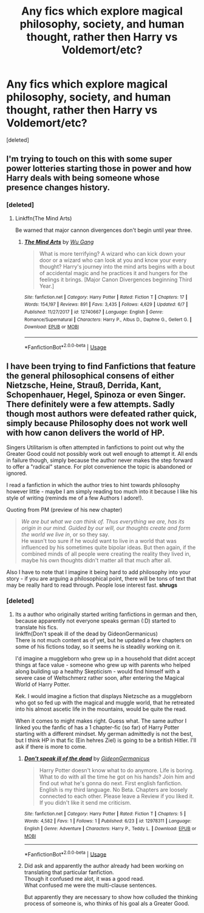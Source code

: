 #+TITLE: Any fics which explore magical philosophy, society, and human thought, rather then Harry vs Voldemort/etc?

* Any fics which explore magical philosophy, society, and human thought, rather then Harry vs Voldemort/etc?
:PROPERTIES:
:Score: 11
:DateUnix: 1530041534.0
:DateShort: 2018-Jun-27
:END:
[deleted]


** I'm trying to touch on this with some super power lotteries starting those in power and how Harry deals with being someone whose presence changes history.
:PROPERTIES:
:Author: Wu_Gang
:Score: 1
:DateUnix: 1530051381.0
:DateShort: 2018-Jun-27
:END:

*** [deleted]
:PROPERTIES:
:Score: 1
:DateUnix: 1530112284.0
:DateShort: 2018-Jun-27
:END:

**** Linkffn(The Mind Arts)

Be warned that major cannon divergences don't begin until year three.
:PROPERTIES:
:Author: Wu_Gang
:Score: 1
:DateUnix: 1530215472.0
:DateShort: 2018-Jun-29
:END:

***** [[https://www.fanfiction.net/s/12740667/1/][*/The Mind Arts/*]] by [[https://www.fanfiction.net/u/7769074/Wu-Gang][/Wu Gang/]]

#+begin_quote
  What is more terrifying? A wizard who can kick down your door or a wizard who can look at you and know your every thought? Harry's journey into the mind arts begins with a bout of accidental magic and he practices it and hungers for the feelings it brings. [Major Canon Divergences beginning Third Year.]
#+end_quote

^{/Site/:} ^{fanfiction.net} ^{*|*} ^{/Category/:} ^{Harry} ^{Potter} ^{*|*} ^{/Rated/:} ^{Fiction} ^{T} ^{*|*} ^{/Chapters/:} ^{17} ^{*|*} ^{/Words/:} ^{154,197} ^{*|*} ^{/Reviews/:} ^{891} ^{*|*} ^{/Favs/:} ^{3,435} ^{*|*} ^{/Follows/:} ^{4,629} ^{*|*} ^{/Updated/:} ^{6/7} ^{*|*} ^{/Published/:} ^{11/27/2017} ^{*|*} ^{/id/:} ^{12740667} ^{*|*} ^{/Language/:} ^{English} ^{*|*} ^{/Genre/:} ^{Romance/Supernatural} ^{*|*} ^{/Characters/:} ^{Harry} ^{P.,} ^{Albus} ^{D.,} ^{Daphne} ^{G.,} ^{Gellert} ^{G.} ^{*|*} ^{/Download/:} ^{[[http://www.ff2ebook.com/old/ffn-bot/index.php?id=12740667&source=ff&filetype=epub][EPUB]]} ^{or} ^{[[http://www.ff2ebook.com/old/ffn-bot/index.php?id=12740667&source=ff&filetype=mobi][MOBI]]}

--------------

*FanfictionBot*^{2.0.0-beta} | [[https://github.com/tusing/reddit-ffn-bot/wiki/Usage][Usage]]
:PROPERTIES:
:Author: FanfictionBot
:Score: 1
:DateUnix: 1530215484.0
:DateShort: 2018-Jun-29
:END:


** I have been trying to find Fanfictions that feature the general philosophical consens of either Nietzsche, Heine, Strauß, Derrida, Kant, Schopenhauer, Hegel, Spinoza or even Singer.\\
There definitely were a few attempts. Sadly though most authors were defeated rather quick, simply because Philosophy does not work well with how canon delivers the world of HP.

Singers Utilitarism is often attempted in fanfictions to point out why the Greater Good could not possibly work out well enough to attempt it. All ends in failure though, simply because the author never makes the step forward to offer a "radical" stance. For plot convenience the topic is abandoned or ignored.

I read a fanfiction in which the author tries to hint towards philosophy however little - maybe I am simply reading too much into it because I like his style of writing (reminds me of a few Authors I adore!).

Quoting from PM (preview of his new chapter)

#+begin_quote
  /We are but what we can think of. Thus everything we are, has its origin in our mind. Guided by our will, our thoughts create and form the world we live in/, or so they say.\\
  He wasn't too sure if he would want to live in a world that was influenced by his sometimes quite bipolar ideas. But then again, if the combined minds of all people were creating the reality they lived in, maybe his own thoughts didn't matter all that much after all.
#+end_quote

Also I have to note that I imagine it being hard to add philosophy into your story - if you are arguing a philosophical point, there will be tons of text that may be really hard to read through. People lose interest fast. *shrugs*
:PROPERTIES:
:Score: 1
:DateUnix: 1530123973.0
:DateShort: 2018-Jun-27
:END:

*** [deleted]
:PROPERTIES:
:Score: 1
:DateUnix: 1530126091.0
:DateShort: 2018-Jun-27
:END:

**** Its a author who originally started writing fanfictions in german and then, because apparently not everyone speaks german (:D) started to translate his fics.\\
linkffn(Don't speak ill of the dead by GideonGermanicus)\\
There is not much content as of yet, but he updated a few chapters on some of his fictions today, so it seems he is steadily working on it.

I'd imagine a muggleborn who grew up in a household that didnt accept things at face value - someone who grew up with parents who helped along building up a healthy Skepticism - would find himself with a severe case of Weltschmerz rather soon, after entering the Magical World of Harry Potter.

Kek. I would imagine a fiction that displays Nietzsche as a muggleborn who got so fed up with the magical and muggle world, that he retreated into his almost ascetic life in the mountains, would be quite the read.

When it comes to might makes right. Guess what. The same author I linked you the fanfic of has a 1 chapter-fic (so far) of Harry Potter starting with a different mindset. My german admittedly is not the best, but I think HP in that fic (Ein hehres Ziel) is going to be a british Hitler. I'll ask if there is more to come.
:PROPERTIES:
:Score: 1
:DateUnix: 1530127002.0
:DateShort: 2018-Jun-27
:END:

***** [[https://www.fanfiction.net/s/12978311/1/][*/Don't speak ill of the dead/*]] by [[https://www.fanfiction.net/u/10186811/GideonGermanicus][/GideonGermanicus/]]

#+begin_quote
  Harry Potter doesn't know what to do anymore. Life is boring. What to do with all the time he got on his hands? Join him and find out what he's gonna do next. First english fanfiction. English is my third language. No Beta. Chapters are loosely connected to each other. Please leave a Review if you liked it. If you didn't like it send me criticism.
#+end_quote

^{/Site/:} ^{fanfiction.net} ^{*|*} ^{/Category/:} ^{Harry} ^{Potter} ^{*|*} ^{/Rated/:} ^{Fiction} ^{T} ^{*|*} ^{/Chapters/:} ^{5} ^{*|*} ^{/Words/:} ^{4,582} ^{*|*} ^{/Favs/:} ^{1} ^{*|*} ^{/Follows/:} ^{1} ^{*|*} ^{/Published/:} ^{6/23} ^{*|*} ^{/id/:} ^{12978311} ^{*|*} ^{/Language/:} ^{English} ^{*|*} ^{/Genre/:} ^{Adventure} ^{*|*} ^{/Characters/:} ^{Harry} ^{P.,} ^{Teddy} ^{L.} ^{*|*} ^{/Download/:} ^{[[http://www.ff2ebook.com/old/ffn-bot/index.php?id=12978311&source=ff&filetype=epub][EPUB]]} ^{or} ^{[[http://www.ff2ebook.com/old/ffn-bot/index.php?id=12978311&source=ff&filetype=mobi][MOBI]]}

--------------

*FanfictionBot*^{2.0.0-beta} | [[https://github.com/tusing/reddit-ffn-bot/wiki/Usage][Usage]]
:PROPERTIES:
:Author: FanfictionBot
:Score: 1
:DateUnix: 1530127022.0
:DateShort: 2018-Jun-27
:END:


***** Did ask and apparently the author already had been working on translating that particular fanfiction.\\
Though it confused me alot, it was a good read.\\
What confused me were the multi-clause sentences.

But apparently they are necessary to show how colluded the thinking process of someone is, who thinks of his goal als a Greater Good.
:PROPERTIES:
:Score: 1
:DateUnix: 1530430881.0
:DateShort: 2018-Jul-01
:END:
